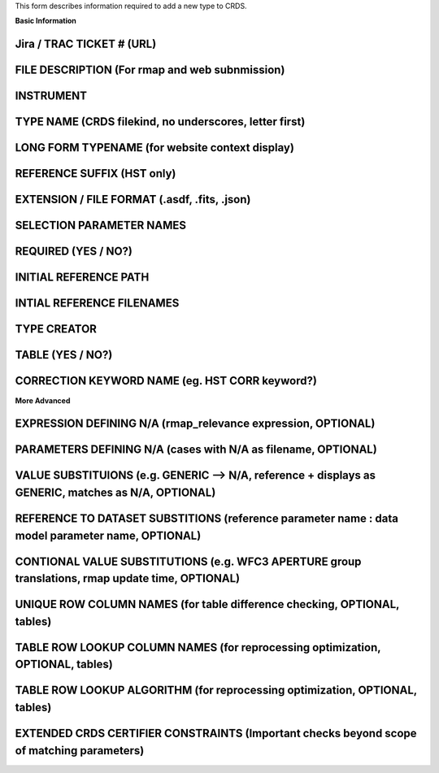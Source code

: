 This form describes information required to add a new type to CRDS.

**Basic Information**

Jira / TRAC TICKET # (URL)
--------------------------

FILE DESCRIPTION (For rmap and web subnmission)
-----------------------------------------------

INSTRUMENT
----------

TYPE NAME (CRDS filekind,  no underscores,  letter first)
---------------------------------------------------------

LONG FORM TYPENAME (for website context display)
----------------------------------------------------

REFERENCE SUFFIX (HST only)
---------------------------

EXTENSION / FILE FORMAT (.asdf, .fits, .json)
---------------------------------------------

SELECTION PARAMETER NAMES
-------------------------

REQUIRED (YES / NO?)
--------------------

INITIAL REFERENCE PATH
----------------------

INTIAL REFERENCE FILENAMES
--------------------------

TYPE CREATOR
------------

TABLE  (YES / NO?)
------------------

CORRECTION KEYWORD NAME (eg. HST CORR keyword?)
--------------------------------------------------

**More Advanced**

EXPRESSION DEFINING N/A  (rmap_relevance expression, OPTIONAL)
--------------------------------------------------------------

PARAMETERS DEFINING N/A  (cases with N/A as filename, OPTIONAL)
---------------------------------------------------------------

VALUE SUBSTITUIONS (e.g. GENERIC --> N/A,  reference + displays as GENERIC,  matches as N/A, OPTIONAL)
------------------------------------------------------------------------------------------------------

REFERENCE TO DATASET SUBSTITIONS (reference parameter name : data model parameter name, OPTIONAL)
-------------------------------------------------------------------------------------------------

CONTIONAL VALUE SUBSTITUTIONS  (e.g. WFC3 APERTURE group translations, rmap update time, OPTIONAL)
--------------------------------------------------------------------------------------------------

UNIQUE ROW COLUMN NAMES  (for table difference checking, OPTIONAL, tables)
--------------------------------------------------------------------------

TABLE ROW LOOKUP COLUMN NAMES (for reprocessing optimization, OPTIONAL, tables)
-------------------------------------------------------------------------------

TABLE ROW LOOKUP ALGORITHM (for reprocessing optimization, OPTIONAL, tables)
----------------------------------------------------------------------------

EXTENDED CRDS CERTIFIER CONSTRAINTS (Important checks beyond scope of matching parameters)
------------------------------------------------------------------------------------------
